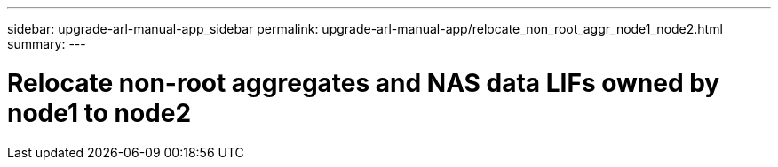 ---
sidebar: upgrade-arl-manual-app_sidebar
permalink: upgrade-arl-manual-app/relocate_non_root_aggr_node1_node2.html
summary:
---

= Relocate non-root aggregates and NAS data LIFs owned by node1 to node2
:hardbreaks:
:nofooter:
:icons: font
:linkattrs:
:imagesdir: ./media/

[.lead]
